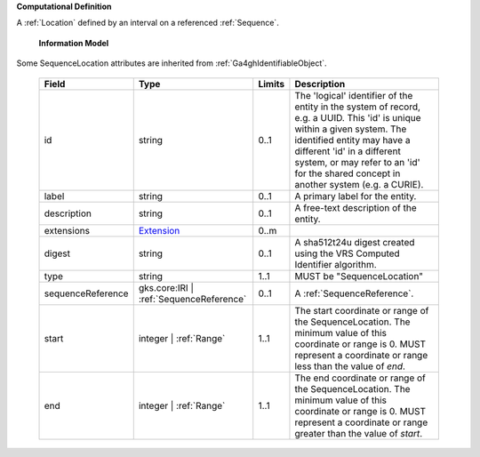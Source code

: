 **Computational Definition**

A :ref:`Location` defined by an interval on a referenced :ref:`Sequence`.

    **Information Model**
    
Some SequenceLocation attributes are inherited from :ref:`Ga4ghIdentifiableObject`.

    .. list-table::
       :class: clean-wrap
       :header-rows: 1
       :align: left
       :widths: auto
       
       *  - Field
          - Type
          - Limits
          - Description
       *  - id
          - string
          - 0..1
          - The 'logical' identifier of the entity in the system of record, e.g. a UUID. This 'id' is  unique within a given system. The identified entity may have a different 'id' in a different  system, or may refer to an 'id' for the shared concept in another system (e.g. a CURIE).
       *  - label
          - string
          - 0..1
          - A primary label for the entity.
       *  - description
          - string
          - 0..1
          - A free-text description of the entity.
       *  - extensions
          - `Extension <core.json#/$defs/Extension>`_
          - 0..m
          - 
       *  - digest
          - string
          - 0..1
          - A sha512t24u digest created using the VRS Computed Identifier algorithm.
       *  - type
          - string
          - 1..1
          - MUST be "SequenceLocation"
       *  - sequenceReference
          - gks.core:IRI | :ref:`SequenceReference`
          - 0..1
          - A :ref:`SequenceReference`.
       *  - start
          - integer | :ref:`Range`
          - 1..1
          - The start coordinate or range of the SequenceLocation. The minimum value of this coordinate or range is 0. MUST represent a coordinate or range less than the value of `end`.
       *  - end
          - integer | :ref:`Range`
          - 1..1
          - The end coordinate or range of the SequenceLocation. The minimum value of this coordinate or range is 0. MUST represent a coordinate or range greater than the value of `start`.
